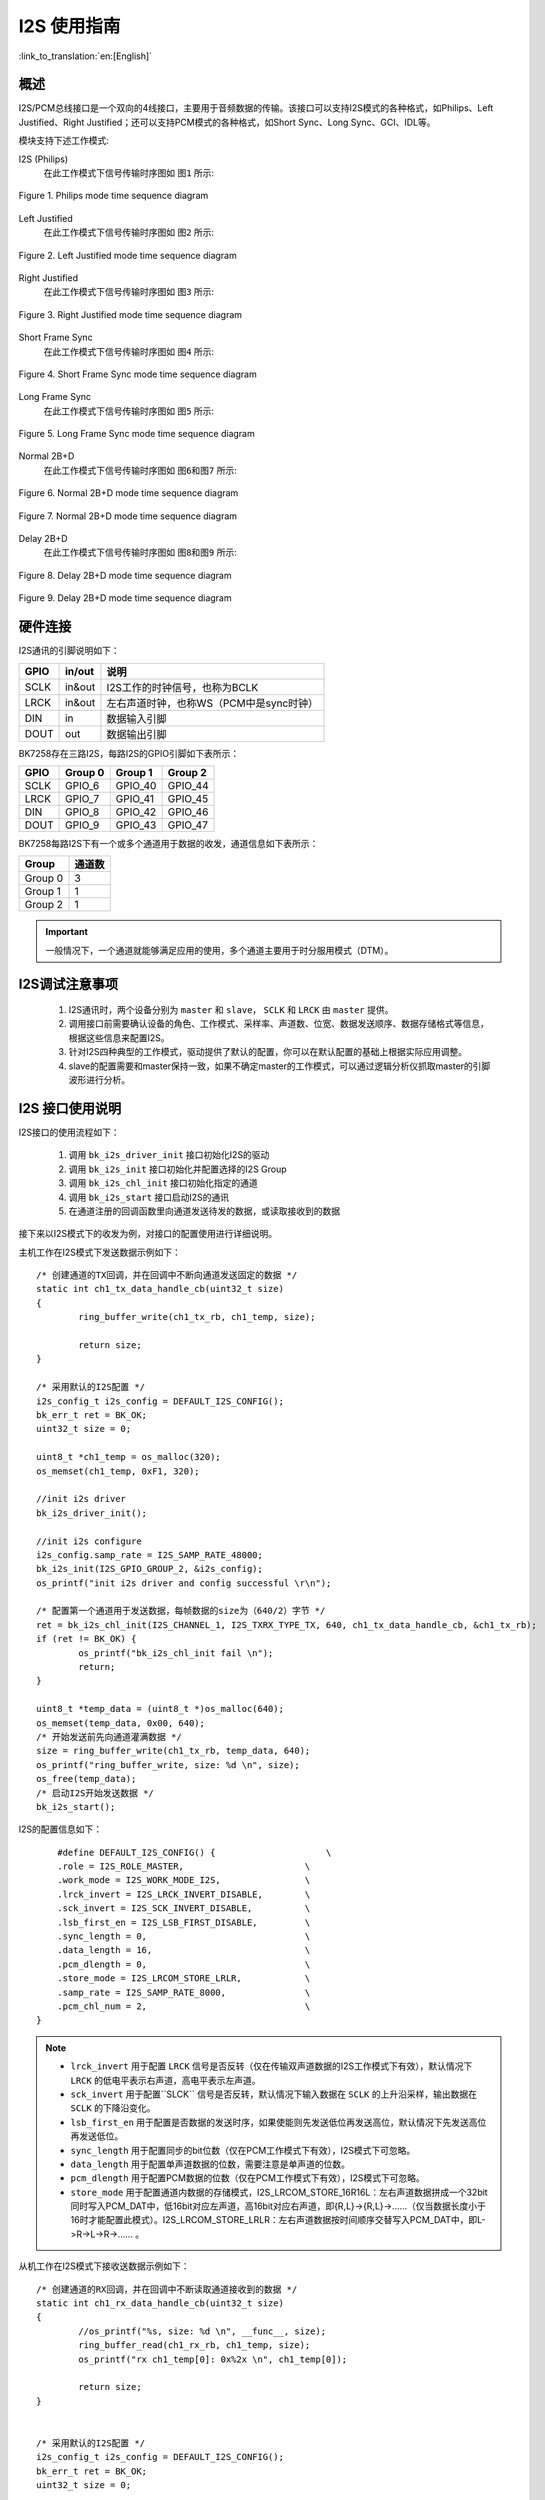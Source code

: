 I2S 使用指南
==================

:link_to_translation:`en:[English]`

概述
------------------

I2S/PCM总线接口是一个双向的4线接口，主要用于音频数据的传输。该接口可以支持I2S模式的各种格式，如Philips、Left Justified、Right Justified；还可以支持PCM模式的各种格式，如Short Sync、Long Sync、GCI、IDL等。

模块支持下述工作模式:

I2S (Philips)
	在此工作模式下信号传输时序图如 ``图1`` 所示:

.. figure:: ../../../_static/i2s_Philips.png
    :align: center
    :alt: Philips_mode_time_sequence_diagram
    :figclass: align-center

    Figure 1. Philips mode time sequence diagram

Left Justified
	在此工作模式下信号传输时序图如 ``图2`` 所示:

.. figure:: ../../../_static/i2s_Left_Justified.png
    :align: center
    :alt: Left Justified mode time sequence diagram
    :figclass: align-center

    Figure 2. Left Justified mode time sequence diagram

Right Justified
	在此工作模式下信号传输时序图如 ``图3`` 所示:

.. figure:: ../../../_static/i2s_RightJustified.png
    :align: center
    :alt: Right Justified mode time sequence diagram
    :figclass: align-center

    Figure 3. Right Justified mode time sequence diagram

Short Frame Sync
	在此工作模式下信号传输时序图如 ``图4`` 所示:

.. figure:: ../../../_static/i2s_ShortSyncFrame.png
    :align: center
    :alt: Short Frame Sync mode time sequence diagram
    :figclass: align-center

    Figure 4. Short Frame Sync mode time sequence diagram

Long Frame Sync
	在此工作模式下信号传输时序图如 ``图5`` 所示:

.. figure:: ../../../_static/i2s_LongSyncFrame.png
    :align: center
    :alt: Long Frame Sync mode time sequence diagram
    :figclass: align-center

    Figure 5. Long Frame Sync mode time sequence diagram

Normal 2B+D
	在此工作模式下信号传输时序图如 ``图6和图7`` 所示:

.. figure:: ../../../_static/i2s_Normal2BD_D0.png
    :align: center
    :alt: Normal 2B+D mode time sequence diagram
    :figclass: align-center

    Figure 6. Normal 2B+D mode time sequence diagram

.. figure:: ../../../_static/i2s_Normal2BD_Dx.png
    :align: center
    :alt: Normal 2B+D mode time sequence diagram
    :figclass: align-center

    Figure 7. Normal 2B+D mode time sequence diagram

Delay 2B+D
	在此工作模式下信号传输时序图如 ``图8和图9`` 所示:

.. figure:: ../../../_static/i2s_Delay2BD_D0.png
    :align: center
    :alt: Delay 2B+D mode time sequence diagram
    :figclass: align-center

    Figure 8. Delay 2B+D mode time sequence diagram

.. figure:: ../../../_static/i2s_Delay2BD_Dx.png
    :align: center
    :alt: Delay 2B+D mode time sequence diagram
    :figclass: align-center

    Figure 9. Delay 2B+D mode time sequence diagram

硬件连接
------------------

I2S通讯的引脚说明如下：

+-------+-------+------------------------------------------+
|GPIO   |in/out |说明                                      |
+=======+=======+==========================================+
|SCLK   |in&out |I2S工作的时钟信号，也称为BCLK             |
+-------+-------+------------------------------------------+
|LRCK   |in&out |左右声道时钟，也称WS（PCM中是sync时钟）   |
+-------+-------+------------------------------------------+
|DIN    |in     |数据输入引脚                              |
+-------+-------+------------------------------------------+
|DOUT   |out    |数据输出引脚                              |
+-------+-------+------------------------------------------+


BK7258存在三路I2S，每路I2S的GPIO引脚如下表所示：

+-------+--------+--------+--------+
|GPIO   |Group 0 |Group 1 |Group 2 |
+=======+========+========+========+
|SCLK   |GPIO_6  |GPIO_40 |GPIO_44 |
+-------+--------+--------+--------+
|LRCK   |GPIO_7  |GPIO_41 |GPIO_45 |
+-------+--------+--------+--------+
|DIN    |GPIO_8  |GPIO_42 |GPIO_46 |
+-------+--------+--------+--------+
|DOUT   |GPIO_9  |GPIO_43 |GPIO_47 |
+-------+--------+--------+--------+

BK7258每路I2S下有一个或多个通道用于数据的收发，通道信息如下表所示：

+--------+--------+
|Group   |通道数  |
+========+========+
|Group 0 | 3      |
+--------+--------+
|Group 1 | 1      |
+--------+--------+
|Group 2 | 1      |
+--------+--------+

.. important::
    一般情况下，一个通道就能够满足应用的使用，多个通道主要用于时分服用模式（DTM）。


I2S调试注意事项
------------------

	1. I2S通讯时，两个设备分别为 ``master`` 和 ``slave``， ``SCLK`` 和 ``LRCK`` 由 ``master`` 提供。

	2. 调用接口前需要确认设备的角色、工作模式、采样率、声道数、位宽、数据发送顺序、数据存储格式等信息，根据这些信息来配置I2S。

	3. 针对I2S四种典型的工作模式，驱动提供了默认的配置，你可以在默认配置的基础上根据实际应用调整。

	4. slave的配置需要和master保持一致，如果不确定master的工作模式，可以通过逻辑分析仪抓取master的引脚波形进行分析。


I2S 接口使用说明
------------------------------------

I2S接口的使用流程如下：

	1. 调用 ``bk_i2s_driver_init`` 接口初始化I2S的驱动

	2. 调用 ``bk_i2s_init`` 接口初始化并配置选择的I2S Group

	3. 调用 ``bk_i2s_chl_init`` 接口初始化指定的通道

	4. 调用 ``bk_i2s_start`` 接口启动I2S的通讯

	5. 在通道注册的回调函数里向通道发送待发的数据，或读取接收到的数据

接下来以I2S模式下的收发为例，对接口的配置使用进行详细说明。

主机工作在I2S模式下发送数据示例如下：

::

	/* 创建通道的TX回调，并在回调中不断向通道发送固定的数据 */
	static int ch1_tx_data_handle_cb(uint32_t size)
	{
		ring_buffer_write(ch1_tx_rb, ch1_temp, size);

		return size;
	}

	/* 采用默认的I2S配置 */
	i2s_config_t i2s_config = DEFAULT_I2S_CONFIG();
	bk_err_t ret = BK_OK;
	uint32_t size = 0;

	uint8_t *ch1_temp = os_malloc(320);
	os_memset(ch1_temp, 0xF1, 320);

	//init i2s driver
	bk_i2s_driver_init();

	//init i2s configure
	i2s_config.samp_rate = I2S_SAMP_RATE_48000;
	bk_i2s_init(I2S_GPIO_GROUP_2, &i2s_config);
	os_printf("init i2s driver and config successful \r\n");

	/* 配置第一个通道用于发送数据，每帧数据的size为（640/2）字节 */
	ret = bk_i2s_chl_init(I2S_CHANNEL_1, I2S_TXRX_TYPE_TX, 640, ch1_tx_data_handle_cb, &ch1_tx_rb);
	if (ret != BK_OK) {
		os_printf("bk_i2s_chl_init fail \n");
		return;
	}

	uint8_t *temp_data = (uint8_t *)os_malloc(640);
	os_memset(temp_data, 0x00, 640);
	/* 开始发送前先向通道灌满数据 */
	size = ring_buffer_write(ch1_tx_rb, temp_data, 640);
	os_printf("ring_buffer_write, size: %d \n", size);
	os_free(temp_data);
	/* 启动I2S开始发送数据 */
	bk_i2s_start();

I2S的配置信息如下：

::

	#define DEFAULT_I2S_CONFIG() {                     \
        .role = I2S_ROLE_MASTER,                       \
        .work_mode = I2S_WORK_MODE_I2S,                \
        .lrck_invert = I2S_LRCK_INVERT_DISABLE,        \
        .sck_invert = I2S_SCK_INVERT_DISABLE,          \
        .lsb_first_en = I2S_LSB_FIRST_DISABLE,         \
        .sync_length = 0,                              \
        .data_length = 16,                             \
        .pcm_dlength = 0,                              \
        .store_mode = I2S_LRCOM_STORE_LRLR,            \
        .samp_rate = I2S_SAMP_RATE_8000,               \
        .pcm_chl_num = 2,                              \
    }

.. note::
	- ``lrck_invert`` 用于配置 ``LRCK`` 信号是否反转（仅在传输双声道数据的I2S工作模式下有效），默认情况下 ``LRCK`` 的低电平表示右声道，高电平表示左声道。
	- ``sck_invert`` 用于配置``SLCK`` 信号是否反转，默认情况下输入数据在 ``SCLK`` 的上升沿采样，输出数据在 ``SCLK`` 的下降沿变化。
	- ``lsb_first_en`` 用于配置是否数据的发送时序，如果使能则先发送低位再发送高位，默认情况下先发送高位再发送低位。
	- ``sync_length`` 用于配置同步的bit位数（仅在PCM工作模式下有效），I2S模式下可忽略。
	- ``data_length`` 用于配置单声道数据的位数，需要注意是单声道的位数。
	- ``pcm_dlength`` 用于配置PCM数据的位数（仅在PCM工作模式下有效），I2S模式下可忽略。
	- ``store_mode`` 用于配置通道内数据的存储模式，I2S_LRCOM_STORE_16R16L：左右声道数据拼成一个32bit同时写入PCM_DAT中，低16bit对应左声道，高16bit对应右声道，即{R,L}->{R,L}->……（仅当数据长度小于16时才能配置此模式）。I2S_LRCOM_STORE_LRLR：左右声道数据按时间顺序交替写入PCM_DAT中，即L->R->L->R->…… 。

从机工作在I2S模式下接收送数据示例如下：
::

	/* 创建通道的RX回调，并在回调中不断读取通道接收到的数据 */
	static int ch1_rx_data_handle_cb(uint32_t size)
	{
		//os_printf("%s, size: %d \n", __func__, size);
		ring_buffer_read(ch1_rx_rb, ch1_temp, size);
		os_printf("rx ch1_temp[0]: 0x%2x \n", ch1_temp[0]);

		return size;
	}


	/* 采用默认的I2S配置 */
	i2s_config_t i2s_config = DEFAULT_I2S_CONFIG();
	bk_err_t ret = BK_OK;
	uint32_t size = 0;

	uint8_t *ch1_temp = os_malloc(320);
	os_memset(ch1_temp, 0xF1, 320);

	//init i2s driver
	bk_i2s_driver_init();

	//init i2s configure
	i2s_config.role = I2S_ROLE_SLAVE;
	i2s_config.samp_rate = I2S_SAMP_RATE_48000;
	bk_i2s_init(I2S_GPIO_GROUP_0, &i2s_config);
	os_printf("init i2s driver and config successful \r\n");

	/* 配置第一个通道用于接收数据，每帧数据的size为（640/2）字节 */
	ret = bk_i2s_chl_init(I2S_CHANNEL_1, I2S_TXRX_TYPE_RX, 640, ch1_rx_data_handle_cb, &ch1_rx_rb);
	if (ret != BK_OK) {
		os_printf("bk_i2s_chl_init fail \n");
		return;
	}

	/* 启动I2S开始接收数据 */
	bk_i2s_start();


参考链接
----------------------------------------

    `API 参考 : <../../api-reference/peripheral/bk_i2s.html>`_ 介绍I2S API接口

    `用户开发指南 : <../../developer-guide/peripheral/bk_i2s.html>`_ 介绍I2S调试开发流程

    `示例 : <../../examples/peripheral/bk_i2s.html>`_ 介绍I2S测试demo的使用
